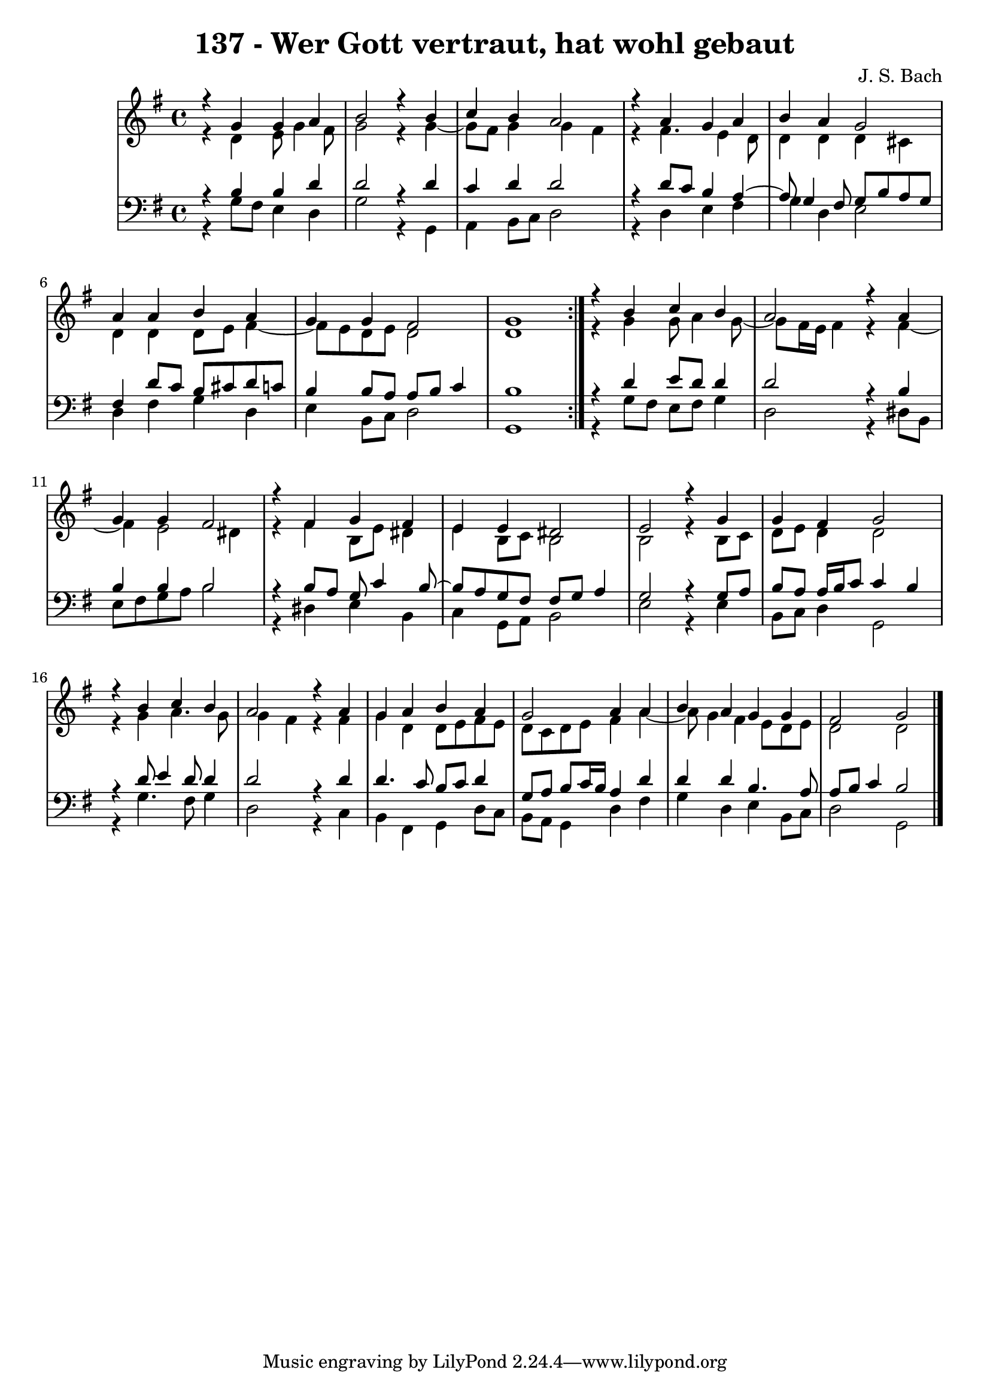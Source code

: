 \version "2.10.33"

\header {
  title = "137 - Wer Gott vertraut, hat wohl gebaut"
  composer = "J. S. Bach"
}


global = {
  \time 4/4
  \key g \major
}


soprano = \relative c {
  \repeat volta 2 {
    r4 g''4 g4 a4 
    b2 r4 b4 
    c4 b4 a2 
    r4 a4 g4 a4 
    b4 a4 g2     %5
    a4 a4 b4 a4 
    g4 g4 fis2 
    g1 }
  r4 b4 c4 b4 
  a2 r4 a4   %10
  g4 g4 fis2 
  r4 fis4 g4 fis4 
  e4 e4 dis2 
  e2 r4 g4 
  g4 fis4 g2   %15
  r4 b4 c4 b4 
  a2 r4 a4 
  g4 a4 b4 a4 
  g2 a4 a4 
  b4 a4 g4 g4   %20
  fis2 g2 
  
}

alto = \relative c {
  \repeat volta 2 {
    r4 d'4 e8 g4 fis8 
    g2 r4 g4~ 
    g8 fis8 g4 g4 fis4 
    r4 fis4. e4 d8 
    d4 d4 d4 cis4     %5
    d4 d4 d8 e8 fis4~ 
    fis8 e8 d8 e8 d2 
    d1 }
  r4 g4 g8 a4 g8~ 
  g8 fis16 e16 fis4 r4 fis4~   %10
  fis4 e2 dis4 
  r4 fis4 b,8 e8 dis4 
  e4 b8 c8 b2 
  b2 r4 b8 c8 
  d8 e8 d4 d2   %15
  r4 g4 a4. g8 
  g4 fis4 r4 fis4 
  g4 d4 d8 e8 fis8 e8 
  d8 c8 d8 e8 fis4 a4~ 
  a8 g4 fis4 e8 d8 e8   %20
  d2 d2 
  
}

tenor = \relative c {
  \repeat volta 2 {
    r4 b'4 b4 d4 
    d2 r4 d4 
    c4 d4 d2 
    r4 d8 c8 b4 a4~ 
    a8 g4 fis8 g8 b8 a8 g8     %5
    fis4 d'8 c8 b8 cis8 d8 c8 
    b4 b8 a8 a8 b8 c4 
    b1 }
  r4 d4 e8 d8 d4 
  d2 r4 b4   %10
  b4 b4 b2 
  r4 b8 a8 g8 c4 b8~ 
  b8 a8 g8 fis8 fis8 g8 a4 
  g2 r4 g8 a8 
  b8 a8 a16 b16 c8 c4 b4   %15
  r4 d8 e4 d8 d4 
  d2 r4 d4 
  d4. c8 b8 c8 d4 
  g,8 a8 b8 c16 b16 a4 d4 
  d4 d4 b4. a8   %20
  a8 b8 c4 b2 
  
}

baixo = \relative c {
  \repeat volta 2 {
    r4 g'8 fis8 e4 d4 
    g2 r4 g,4 
    a4 b8 c8 d2 
    r4 d4 e4 fis4 
    g4 d4 e2     %5
    d4 fis4 g4 d4 
    e4 b8 c8 d2 
    g,1 }
  r4 g'8 fis8 e8 fis8 g4 
  d2 r4 dis8 b8   %10
  e8 fis8 g8 a8 b2 
  r4 dis,4 e4 b4 
  c4 g8 a8 b2 
  e2 r4 e4 
  b8 c8 d4 g,2   %15
  r4 g'4. fis8 g4 
  d2 r4 c4 
  b4 fis4 g4 d'8 c8 
  b8 a8 g4 d'4 fis4 
  g4 d4 e4 b8 c8   %20
  d2 g,2 
  
}

\score {
  <<
    \new StaffGroup <<
      \override StaffGroup.SystemStartBracket #'style = #'line 
      \new Staff {
        <<
          \global
          \new Voice = "soprano" { \voiceOne \soprano }
          \new Voice = "alto" { \voiceTwo \alto }
        >>
      }
      \new Staff {
        <<
          \global
          \clef "bass"
          \new Voice = "tenor" {\voiceOne \tenor }
          \new Voice = "baixo" { \voiceTwo \baixo \bar "|."}
        >>
      }
    >>
  >>
  \layout {}
  \midi {}
}